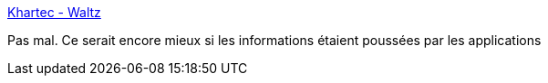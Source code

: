 :jbake-type: post
:jbake-status: published
:jbake-title: Khartec - Waltz
:jbake-tags: entreprise,architecture,automatisation,_mois_déc.,_année_2016
:jbake-date: 2016-12-16
:jbake-depth: ../
:jbake-uri: shaarli/1481891515000.adoc
:jbake-source: https://nicolas-delsaux.hd.free.fr/Shaarli?searchterm=https%3A%2F%2Fkhartec.github.io%2F&searchtags=entreprise+architecture+automatisation+_mois_d%C3%A9c.+_ann%C3%A9e_2016
:jbake-style: shaarli

https://khartec.github.io/[Khartec - Waltz]

Pas mal. Ce serait encore mieux si les informations étaient poussées par les applications
